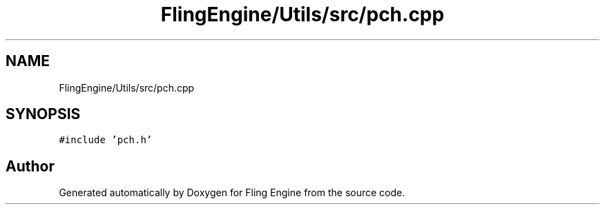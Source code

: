 .TH "FlingEngine/Utils/src/pch.cpp" 3 "Fri Jul 19 2019" "Version 0.00.1" "Fling Engine" \" -*- nroff -*-
.ad l
.nh
.SH NAME
FlingEngine/Utils/src/pch.cpp
.SH SYNOPSIS
.br
.PP
\fC#include 'pch\&.h'\fP
.br

.SH "Author"
.PP 
Generated automatically by Doxygen for Fling Engine from the source code\&.
